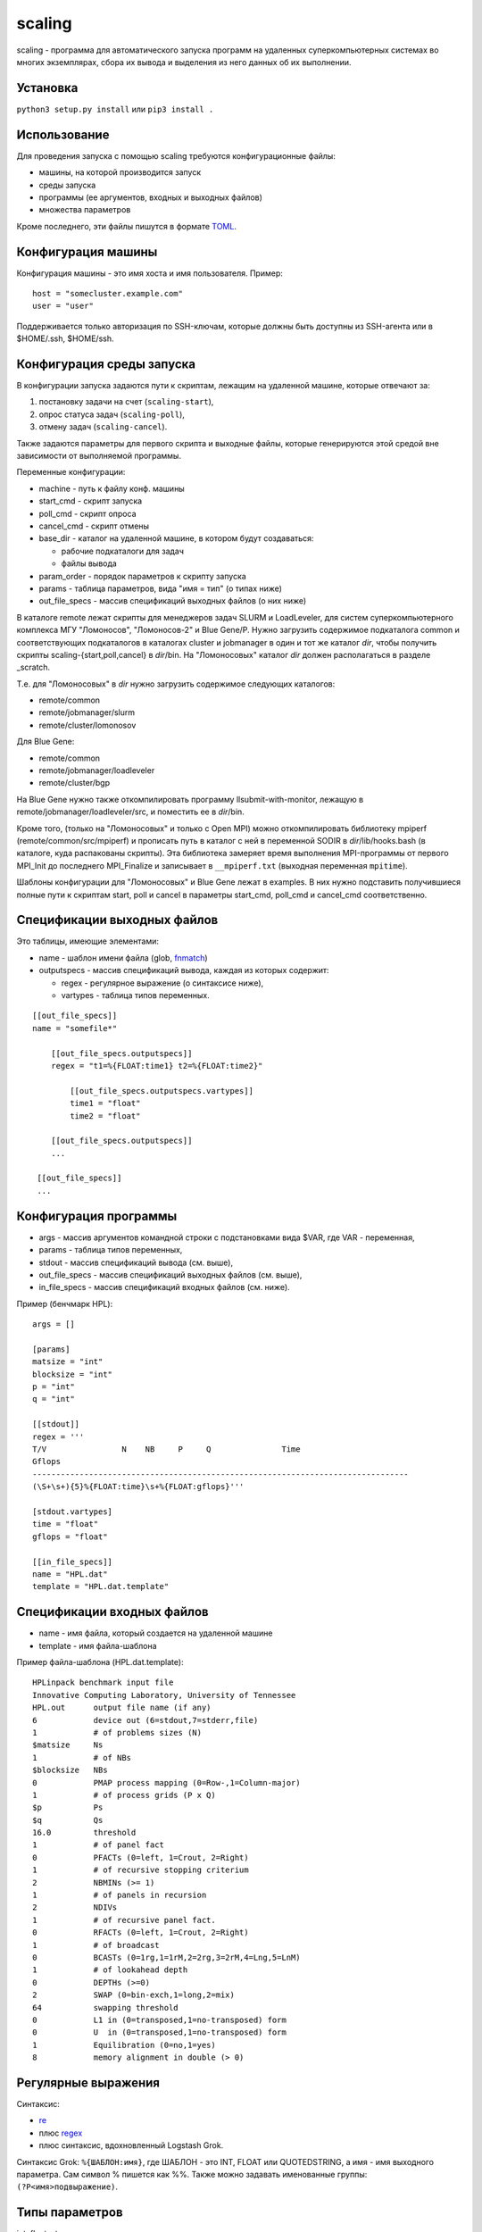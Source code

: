 =======
scaling
=======
scaling - программа для автоматического запуска программ на удаленных
суперкомпьютерных системах во многих экземплярах, сбора их вывода и выделения
из него данных об их выполнении.

Установка
---------
``python3 setup.py install`` или ``pip3 install .``

Использование
-------------
Для проведения запуска с помощью scaling требуются конфигурационные файлы:

- машины, на которой производится запуск
- среды запуска
- программы (ее аргументов, входных и выходных файлов)
- множества параметров

Кроме последнего, эти файлы пишутся в формате `TOML
<https://github.com/toml-lang/toml/blob/v0.4.0/README.md>`_.

Конфигурация машины
-------------------
Конфигурация машины - это имя хоста и имя пользователя. Пример::

    host = "somecluster.example.com"
    user = "user"

Поддерживается только авторизация по SSH-ключам, которые должны быть доступны
из SSH-агента или в $HOME/.ssh, $HOME/ssh.

Конфигурация среды запуска
--------------------------
В конфигурации запуска задаются пути к скриптам, лежащим на удаленной машине,
которые отвечают за:

#. постановку задачи на счет (``scaling-start``),
#. опрос статуса задач (``scaling-poll``),
#. отмену задач (``scaling-cancel``).

Также задаются параметры для первого скрипта и выходные файлы, которые
генерируются этой средой вне зависимости от выполняемой программы.

Переменные конфигурации:

- machine - путь к файлу конф. машины
- start_cmd - скрипт запуска
- poll_cmd - скрипт опроса
- cancel_cmd - скрипт отмены
- base_dir - каталог на удаленной машине, в котором будут создаваться:

  - рабочие подкаталоги для задач
  - файлы вывода

- param_order - порядок параметров к скрипту запуска
- params - таблица параметров, вида "имя = тип" (о типах ниже)
- out_file_specs - массив спецификаций выходных файлов (о них ниже)

В каталоге remote лежат скрипты для менеджеров задач SLURM и LoadLeveler, для
систем суперкомпьютерного комплекса МГУ "Ломоносов", "Ломоносов-2" и Blue
Gene/P. Нужно загрузить содержимое подкаталога common и соответствующих
подкаталогов в каталогах cluster и jobmanager в один и тот же каталог *dir*, чтобы
получить скрипты scaling-{start,poll,cancel} в *dir*/bin. На "Ломоносовых"
каталог *dir* должен располагаться в разделе _scratch.

Т.е. для "Ломоносовых" в *dir* нужно загрузить содержимое следующих каталогов:

- remote/common
- remote/jobmanager/slurm
- remote/cluster/lomonosov

Для Blue Gene:

- remote/common
- remote/jobmanager/loadleveler
- remote/cluster/bgp

На Blue Gene
нужно также откомпилировать программу llsubmit-with-monitor, лежащую в
remote/jobmanager/loadleveler/src, и поместить ее в *dir*/bin.

Кроме того, (только на "Ломоносовых" и только с Open MPI) можно откомпилировать
библиотеку mpiperf (remote/common/src/mpiperf) и прописать путь в каталог с ней
в переменной SODIR в *dir*/lib/hooks.bash (в каталоге, куда распакованы скрипты).
Эта библиотека замеряет время выполнения MPI-программы от первого MPI_Init до
последнего MPI_Finalize и записывает в ``__mpiperf.txt`` (выходная переменная ``mpitime``).

Шаблоны конфигурации для "Ломоносовых" и Blue Gene лежат в examples. В них
нужно подставить получившиеся полные пути к скриптам start, poll и cancel в
параметры start_cmd, poll_cmd и cancel_cmd соответственно.

Спецификации выходных файлов
----------------------------
Это таблицы, имеющие элементами:

- name - шаблон имени файла (glob, `fnmatch <https://docs.python.org/3/library/fnmatch.html>`_)
- outputspecs - массив спецификаций вывода, каждая из которых содержит:

  - regex - регулярное выражение (о синтаксисе ниже),
  - vartypes - таблица типов переменных.

::

    [[out_file_specs]]
    name = "somefile*"

        [[out_file_specs.outputspecs]]
        regex = "t1=%{FLOAT:time1} t2=%{FLOAT:time2}"

            [[out_file_specs.outputspecs.vartypes]]
            time1 = "float"
            time2 = "float"

        [[out_file_specs.outputspecs]]
        ...

     [[out_file_specs]]
     ...

Конфигурация программы
----------------------
- args - массив аргументов командной строки с подстановками вида $VAR, где VAR
  \- переменная,
- params - таблица типов переменных,
- stdout - массив спецификаций вывода (см. выше),
- out_file_specs - массив спецификаций выходных файлов (см. выше),
- in_file_specs - массив спецификаций входных файлов (см. ниже).

Пример (бенчмарк HPL)::

    args = []

    [params]
    matsize = "int"
    blocksize = "int"
    p = "int"
    q = "int"

    [[stdout]]
    regex = '''
    T/V                N    NB     P     Q               Time
    Gflops
    --------------------------------------------------------------------------------
    (\S+\s+){5}%{FLOAT:time}\s+%{FLOAT:gflops}'''

    [stdout.vartypes]
    time = "float"
    gflops = "float"

    [[in_file_specs]]
    name = "HPL.dat"
    template = "HPL.dat.template"

Спецификации входных файлов
---------------------------
- name - имя файла, который создается на удаленной машине
- template - имя файла-шаблона

Пример файла-шаблона (HPL.dat.template)::

    HPLinpack benchmark input file
    Innovative Computing Laboratory, University of Tennessee
    HPL.out      output file name (if any)
    6            device out (6=stdout,7=stderr,file)
    1            # of problems sizes (N)
    $matsize     Ns
    1            # of NBs
    $blocksize   NBs
    0            PMAP process mapping (0=Row-,1=Column-major)
    1            # of process grids (P x Q)
    $p           Ps
    $q           Qs
    16.0         threshold
    1            # of panel fact
    0            PFACTs (0=left, 1=Crout, 2=Right)
    1            # of recursive stopping criterium
    2            NBMINs (>= 1)
    1            # of panels in recursion
    2            NDIVs
    1            # of recursive panel fact.
    0            RFACTs (0=left, 1=Crout, 2=Right)
    1            # of broadcast
    0            BCASTs (0=1rg,1=1rM,2=2rg,3=2rM,4=Lng,5=LnM)
    1            # of lookahead depth
    0            DEPTHs (>=0)
    2            SWAP (0=bin-exch,1=long,2=mix)
    64           swapping threshold
    0            L1 in (0=transposed,1=no-transposed) form
    0            U  in (0=transposed,1=no-transposed) form
    1            Equilibration (0=no,1=yes)
    8            memory alignment in double (> 0)

Регулярные выражения
--------------------
Синтаксис:

- `re <https://docs.python.org/3/library/re.html>`_
- плюс `regex <https://pypi.org/project/regex/>`_
- плюс синтаксис, вдохновленный Logstash Grok.

Синтаксис Grok: ``%{ШАБЛОН:имя}``, где ШАБЛОН - это INT, FLOAT или QUOTEDSTRING, а
имя - имя выходного параметра. Сам символ % пишется как %%. Также можно
задавать именованные группы: ``(?P<имя>подвыражение)``.

Типы параметров
---------------
int, float, str - как входные, так и выходные.

Спецификации входных параметров
-------------------------------
Общий вид::

    var11, ..., var1N: expr1;
    ...
    varM1, ..., varMN: exprM;

Где expr - выражения, имеющие тип скалярный, списка или списка из списков.
Каждое выражение сопоставляется переменной или списку переменных, причем в
последнем случае выражение должно иметь тип списка из списков.

Множество параметров формируется следующим образом: после вычисления каждого
значения выражения,

- если его значение скалярное, то оно присваивается сопоставленной
  переменной, которая должна быть единственной;
- если выражение имеет тип списка из скалярных значений, то поочередно
  каждое значение из списка присваивается переменной, которая должна
  быть единственной;
- если выражение имеет тип списка из списков, то поочередно каждый
  подсписок присваивается поэлементно переменным из списка
  переменных, сопоставленных данному выражению, причем длина каждого
  такого подсписка должна равняться длине списка переменных.

Значения выражений могут зависеть от значений переменных. В итоге
описанное спецификацией множество состоит из всех комбинаций
значений переменных, которые она допускает.

Пример::

    type: "ompi";
    modules: "openmpi mkl";
    partition: "test";
    preload: 0;

    ntasks: range(14, 168, 14);
    ntasks_per_node: 14;

    matsize: range(1000, 20000, 1000);

    blocksize: 100;

    p, q: multipartitions(ntasks, 2, 1);

    iter: range(3);

ntasks - в диапазоне [14, 168] с шагом 14, matsize - в диапазоне [1000, 20000]
с шагом 1000, p, q перебирают все разложения ntasks на два множителя, включая
разложения вида m x 1.

Операторы: +, -, \*, /, % (остаток), ^ (степень). Причем / дает int, если и
только если оба операнда int, и float в других случаях, а % работает, как в
Python 3 (для чисел).

Функции:

range(start, stop[, step]), range(stop): список целых чисел из диапазона [start, stop] с шагом step, либо [1, stop] с шагом 1

isqrt_floor(x): квадратный корень из x с округлением к меньшему

isqrt_ceil(x):
квадратный корень из x с округлением к бесконечности

sqrt(x):
квадратный корень из х (вещественный)

log(x, base):
логарифм x по основанию base (вещественный):

ilog_floor(x, base):
логарифм x по основанию base с округлением к меньшему

ilog_ceil(x, base):
логарифм x по основанию base с округлением к бесконечности

floor(x):
округление x к меньшему

ceil(x):
округление x к большему

round(x):
округление x к ближайшему целому

int(x):
округление x к нулю

float(x):
преобразование x к вещественному виду

multipartitions(x, count[, incl_ones]):
список из списков, каждый из которых является разложением x на count
множителей (включая множители «1», если incl_ones = 1)

zip(list1, list2, …, listn):
список из списков, где список под номером i содержит все i-тые элементы переданных
списков

concat(list1, list2, ..., listn):
конкатенация списков

Запуск
------
``scaling genparams -l <конфигурация среды запуска> -p <конф. программы> -s
<конф. множества> -e <полный путь к исполняемому файлу на удаленной машине> -o <выход: файл описания
эксперимента>``

Файл описания эксперимента будет содержать для каждого запуска:

- параметры
- аргументы командной строки
- содержимое входных файлов

``scaling launch -i <описание эксперимента> [-t var value -t var value...] -o
<файл результатов>``

Параметром -t можно ограничить суммарное значение определенных параметров —
например, числа вычислительных узлов — в любой конкретный момент времени.
Также можно ограничить таким образом число задач в очереди - для этого нужно
прописать параметр, например, ``num_jobs: 1``, а затем ограничить его: ``-t
num_jobs 10``.

Файл результатов - промежуточный, он содержит финальные состояния задач, их
идентификаторы и пути к рабочим каталогам.

``scaling getoutputs -l <описание эксперимента> -r <файл результатов> -o
<выход: CSV>``

CSV-файл будет содержать по строке на запуск, в каждой строке - входные и
выходные параметры. Отсутствующие по каким-то причинам (задача завершилась с
ошибкой, выходной файл не найден) параметры становятся пустыми (например, в
``1,2,3,4,5,,7`` отсутствует 6-й параметр).

Конфигурации среды для конкретных суперкомпьютеров
--------------------------------------------------
Параметры для "Ломоносовых":

- type - тип задачи, ompi или impi
- modules - список подгружаемых модулей, разделенный пробелами
- partition - раздел
- ntasks - число процессов
- ntasks_per_node - число процессов на узел
- preload - 1 или 0, подгружать ли mpiperf

Выходная переменная ``mpitime`` - время от первого ``MPI_Init`` до последнего
``MPI_Finalize`` (только при preload=1).

Для Blue Gene:

- ntasks - число процессов
- mode - smp, dual или vn

Шаблоны соответствующих конфигураций среды лежат в examples.
